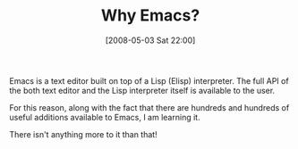 #+POSTID: 159
#+DATE: [2008-05-03 Sat 22:00]
#+OPTIONS: toc:nil num:nil todo:nil pri:nil tags:nil ^:nil TeX:nil
#+CATEGORY: Article
#+TAGS: Emacs, Ide, VI
#+TITLE: Why Emacs?

Emacs is a text editor built on top of a Lisp (Elisp) interpreter. The full API of the both text editor and the Lisp interpreter itself is available to the user.

For this reason, along with the fact that there are hundreds and hundreds of useful additions available to Emacs, I am learning it.

There isn't anything more to it than that!



